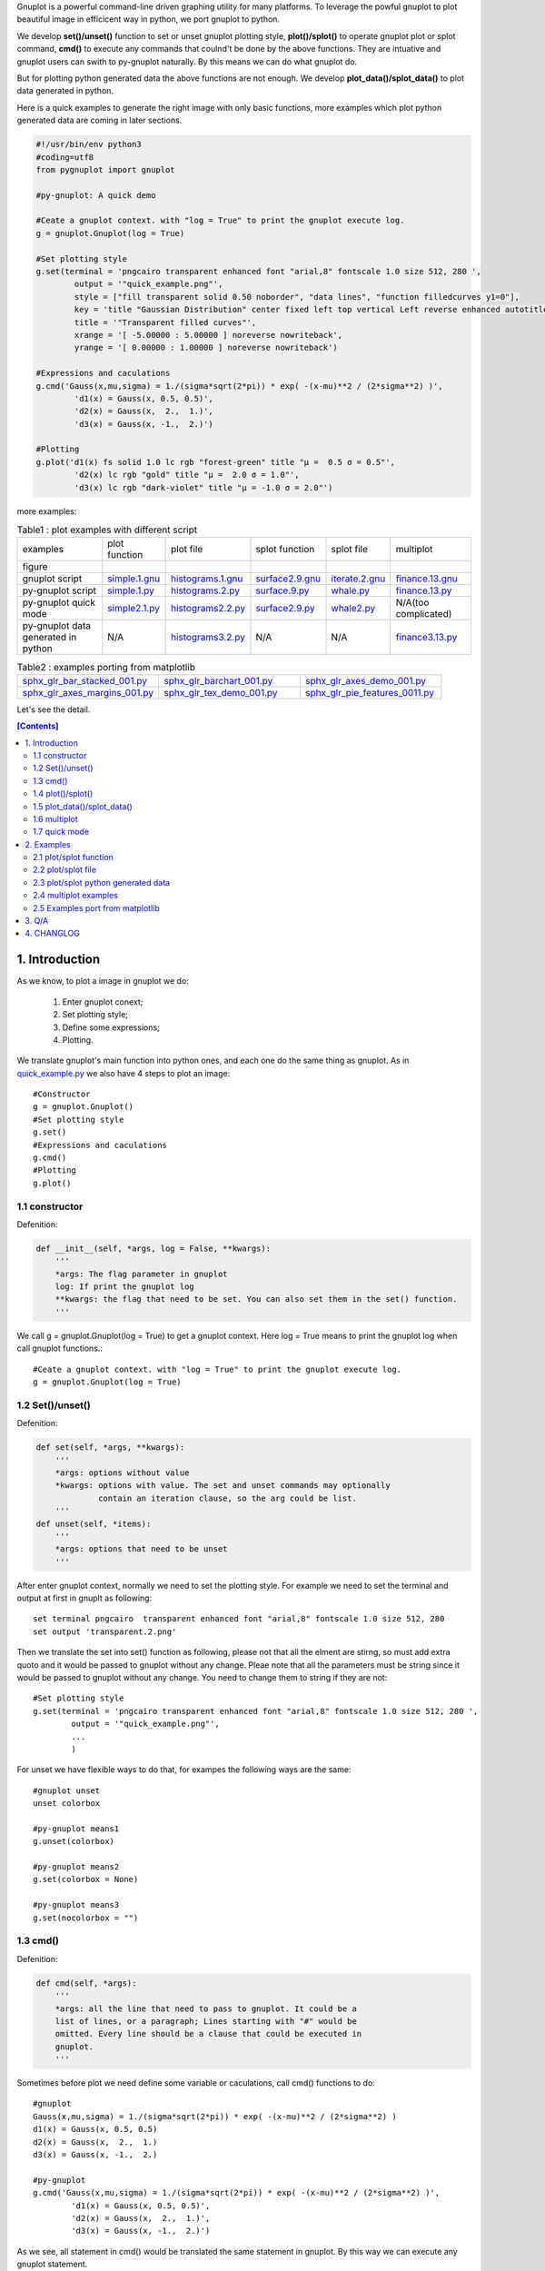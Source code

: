 .. meta::
   :description: gnuplot plotting backend for python.
   :keywords: gnuplot, py-gnuplot, pandas, python, plot

Gnuplot is a powerful command-line driven graphing utility for many platforms.
To leverage the powful gnuplot to plot beautiful image in efficicent way in
python, we port gnuplot to python. 

We develop **set()/unset()** function to set or unset gnuplot plotting style,
**plot()/splot()** to operate gnuplot plot or splot command, **cmd()** to
execute any commands that coulnd't be done by the above functions. They are
intuative and gnuplot users can swith to py-gnuplot naturally. By this means we
can do what gnuplot do.

.. image:: https://gnuplot.sourceforge.net/demo_6.0/transparent.2.png
    :align: right
    :width: 300

But for plotting python generated data the above functions are not enough. We
develop **plot_data()/splot_data()** to plot data generated in
python.

Here is a quick examples to generate the right image with only basic functions,
more examples which plot python generated data are coming in later sections.

.. _sphinx-plot-directive: https://pypi.org/project/sphinx-plot-directive

.. _quick_example.py:
.. code-block:: python

    #!/usr/bin/env python3
    #coding=utf8
    from pygnuplot import gnuplot

    #py-gnuplot: A quick demo

    #Ceate a gnuplot context. with "log = True" to print the gnuplot execute log.
    g = gnuplot.Gnuplot(log = True)

    #Set plotting style
    g.set(terminal = 'pngcairo transparent enhanced font "arial,8" fontscale 1.0 size 512, 280 ',
            output = '"quick_example.png"',
            style = ["fill transparent solid 0.50 noborder", "data lines", "function filledcurves y1=0"],
            key = 'title "Gaussian Distribution" center fixed left top vertical Left reverse enhanced autotitle nobox noinvert samplen 1 spacing 1 width 0 height 0',
            title = '"Transparent filled curves"',
            xrange = '[ -5.00000 : 5.00000 ] noreverse nowriteback',
            yrange = '[ 0.00000 : 1.00000 ] noreverse nowriteback')

    #Expressions and caculations
    g.cmd('Gauss(x,mu,sigma) = 1./(sigma*sqrt(2*pi)) * exp( -(x-mu)**2 / (2*sigma**2) )',
            'd1(x) = Gauss(x, 0.5, 0.5)',
            'd2(x) = Gauss(x,  2.,  1.)',
            'd3(x) = Gauss(x, -1.,  2.)')

    #Plotting
    g.plot('d1(x) fs solid 1.0 lc rgb "forest-green" title "μ =  0.5 σ = 0.5"',
            'd2(x) lc rgb "gold" title "μ =  2.0 σ = 1.0"',
            'd3(x) lc rgb "dark-violet" title "μ = -1.0 σ = 2.0"')

more examples:

.. _simple.1.gnu: http://gnuplot.sourceforge.net/demo/simple.1.gnu
.. _surface2.9.gnu: http://gnuplot.sourceforge.net/demo/surface2.9.gnu
.. _histograms.1.gnu: http://gnuplot.sourceforge.net/demo/histograms.1.gnu
.. _iterate.2.gnu: http://gnuplot.sourceforge.net/demo/iterate.2.gnu
.. _finance.13.gnu: http://gnuplot.sourceforge.net/demo/finance.13.gnu

.. |simple.1.png| image:: http://gnuplot.sourceforge.net/demo/simple.1.png
   :width: 350
.. |surface2.9.png| image:: http://gnuplot.sourceforge.net/demo/surface2.9.png
   :width: 350
.. |finance.13.png| image:: http://gnuplot.sourceforge.net/demo/finance.13.png
   :width: 350
.. |iterate.2.png| image:: http://gnuplot.sourceforge.net/demo/iterate.2.png
   :width: 350
.. |whale.png| image:: http://ayapin-film.sakura.ne.jp/Gnuplot/Pm3d/Part1/whale.png
   :width: 350
.. |histograms.2.png| image:: http://gnuplot.sourceforge.net/demo/histograms.2.png
   :width: 350
.. |sphx_glr_bar_stacked_001.png| image:: https://matplotlib.org/_images/sphx_glr_bar_stacked_001.png
   :width: 350
.. |sphx_glr_barchart_001.png| image:: https://matplotlib.org/_images/sphx_glr_barchart_001.png
   :width: 350
.. |sphx_glr_axes_demo_001.png| image:: https://matplotlib.org/_images/sphx_glr_axes_demo_001.png
   :width: 350
.. |sphx_glr_pie_features_0011.png| image:: https://matplotlib.org/_images/sphx_glr_pie_features_0011.png
   :width: 350
.. |sphx_glr_tex_demo_001.png| image:: https://matplotlib.org/_images/sphx_glr_tex_demo_001.png
   :width: 350
.. |sphx_glr_axes_margins_001.png| image:: https://matplotlib.org/_images/sphx_glr_axes_margins_001.png
   :width: 350

.. list-table:: Table1 : plot examples with different script

   * - examples
     - plot function
     - plot file
     - splot function
     - splot file
     - multiplot
   * - figure
     - |simple.1.png|
     - |histograms.2.png|
     - |surface2.9.png|
     - |whale.png|
     - |finance.13.png|
   * - gnuplot script
     - `simple.1.gnu`_
     - `histograms.1.gnu`_
     - `surface2.9.gnu`_
     - `iterate.2.gnu`_
     - `finance.13.gnu`_
   * - py-gnuplot script
     - `simple.1.py`_
     - `histograms.2.py`_
     - `surface.9.py`_
     - `whale.py`_
     - `finance.13.py`_
   * - py-gnuplot quick mode
     - `simple2.1.py`_
     - `histograms2.2.py`_
     - `surface2.9.py`_
     - `whale2.py`_
     -  N/A(too complicated)
   * - py-gnuplot data generated in python
     - N/A
     - `histograms3.2.py`_
     - N/A
     - N/A
     - `finance3.13.py`_

.. list-table:: Table2 : examples porting from matplotlib
   :widths: 30,30,30

   * - `sphx_glr_bar_stacked_001.py`_ |sphx_glr_bar_stacked_001.png|
     - `sphx_glr_barchart_001.py`_ |sphx_glr_barchart_001.png|
     - `sphx_glr_axes_demo_001.py`_ |sphx_glr_axes_demo_001.png|
   * - `sphx_glr_axes_margins_001.py`_ |sphx_glr_axes_margins_001.png|
     - `sphx_glr_tex_demo_001.py`_ |sphx_glr_tex_demo_001.png|
     - `sphx_glr_pie_features_0011.py`_ |sphx_glr_pie_features_0011.png|

Let's see the detail.

.. contents:: [Contents]
   :depth: 2

1. Introduction
=================

As we know, to plot a image in gnuplot we do:

    1) Enter gnuplot conext;
    2) Set plotting style;
    3) Define some expressions;
    4) Plotting.

We translate gnuplot's main function into python ones, and each one do the same
thing as gnuplot. As in `quick_example.py`_ we also have 4 steps to plot an
image::

    #Constructor
    g = gnuplot.Gnuplot()
    #Set plotting style
    g.set()
    #Expressions and caculations
    g.cmd()
    #Plotting
    g.plot()

1.1 constructor
----------------

Defenition:

.. code-block:: python

    def __init__(self, *args, log = False, **kwargs):
        '''
        *args: The flag parameter in gnuplot
        log: If print the gnuplot log
        **kwargs: the flag that need to be set. You can also set them in the set() function.
        '''

We call g = gnuplot.Gnuplot(log = True) to get a gnuplot context. Here log = True means to print the gnuplot log when call gnuplot functions.::

    #Ceate a gnuplot context. with "log = True" to print the gnuplot execute log.
    g = gnuplot.Gnuplot(log = True)

1.2 Set()/unset()
------------------

Defenition:

.. code-block:: python

    def set(self, *args, **kwargs):
        '''
        *args: options without value
        *kwargs: options with value. The set and unset commands may optionally
                 contain an iteration clause, so the arg could be list.
        '''
    def unset(self, *items):
        '''
        *args: options that need to be unset
        '''

After enter gnuplot context, normally we need to set the plotting style. For
example we need to set the terminal and output at first in gnuplt as following::

    set terminal pngcairo  transparent enhanced font "arial,8" fontscale 1.0 size 512, 280 
    set output 'transparent.2.png'

Then we translate the set into set() function as following, please not that all
the elment are stirng, so must add extra quoto and it would be passed to
gnuplot without any change. Pleae note that all the parameters must be string
since it would be passed to gnuplot without any change. You need to change them
to string if they are not::

    #Set plotting style
    g.set(terminal = 'pngcairo transparent enhanced font "arial,8" fontscale 1.0 size 512, 280 ',
            output = '"quick_example.png"',
            ...
            )

For unset we have flexible ways to do that, for exampes the following ways are
the same::

    #gnuplot unset
    unset colorbox

    #py-gnuplot means1
    g.unset(colorbox)

    #py-gnuplot means2
    g.set(colorbox = None)

    #py-gnuplot means3
    g.set(nocolorbox = "")

1.3 cmd()
----------

Defenition:

.. code-block:: python

    def cmd(self, *args):
        '''
        *args: all the line that need to pass to gnuplot. It could be a
        list of lines, or a paragraph; Lines starting with "#" would be
        omitted. Every line should be a clause that could be executed in
        gnuplot.
        '''

Sometimes before plot we need define some variable or caculations, call cmd() functions to do::

    #gnuplot
    Gauss(x,mu,sigma) = 1./(sigma*sqrt(2*pi)) * exp( -(x-mu)**2 / (2*sigma**2) )
    d1(x) = Gauss(x, 0.5, 0.5)
    d2(x) = Gauss(x,  2.,  1.)
    d3(x) = Gauss(x, -1.,  2.)

    #py-gnuplot
    g.cmd('Gauss(x,mu,sigma) = 1./(sigma*sqrt(2*pi)) * exp( -(x-mu)**2 / (2*sigma**2) )',
            'd1(x) = Gauss(x, 0.5, 0.5)',
            'd2(x) = Gauss(x,  2.,  1.)',
            'd3(x) = Gauss(x, -1.,  2.)')

As we see, all statement in cmd() would be translated the same statement in
gnuplot. By this way we can execute any gnuplot statement.

1.4 plot()/splot()
------------------

Definition:

.. code-block:: python

    def plot(self, *items, **kwargs):
        '''
        *items: The list of plot command;
        **kwargs: The options that would be set before the plot command.
        '''
    def splot(self, *items, **kwargs):
        '''
        *items: The list of plot command;
        **kwargs: The options that would be set before the plot command.
        '''

Every plot/splot command would be a parameter in plot()/splot() functions. Like
set()/unset(), all the parameters must be string since it would be pas sed to
gnuplot without any change. You need to change them to string if they are not::

    #gnplot
    plot d1(x) fs solid 1.0 lc rgb "forest-green" title "μ =  0.5 σ = 0.5", \
     d2(x) lc rgb "gold" title "μ =  2.0 σ = 1.0", \
     d3(x) lc rgb "dark-violet" title "μ = -1.0 σ = 2.0"

    #py-gnplot
    g.plot('d1(x) fs solid 1.0 lc rgb "forest-green" title "μ =  0.5 σ = 0.5"',
            'd2(x) lc rgb "gold" title "μ =  2.0 σ = 1.0"',
            'd3(x) lc rgb "dark-violet" title "μ = -1.0 σ = 2.0"')

1.5 plot_data()/splot_data()
--------------------------------------

.. Note:: in older release, they are called plot_data()/splot_data(), I'd like to chnage them to the new name since they are more intuitive.

Definition:

.. code-block:: python

    def plot_data(self, data, *items, **kwargs):
        '''
        data: The data that need to be plotted. It's either the string of list
        or the Pnadas Dataframe, if it's Pnadas Dataframe it would be converted
        to string by data.to_csv(). Note that we will execut a extra command
        "set datafile separator "," to fit the data format of csv.
        *items: The list of plot command;
        **kwargs: The options that would be set before the plot command.
        '''
    def splot_data(self, data, *items, **kwargs):
        '''
        data: The data that need to be plotted. It's either the string of list
        or the Pnadas Dataframe, if it's Pnadas Dataframe it would be converted
        to string by data.to_csv(). Note that we will execut a extra command
        "set datafile separator "," to fit the data format of csv.
        *items: The list of plot command;
        **kwargs: The options that would be set before the plot command.
        '''

With above functions: constructor, Set()/unset(), plot()/splot(), we can do
what gnuplot do, but it cannot plot python generated data. It's hard to
implement the new functions with the existing gnuplot command, so we develop
two new functions: plot_data()/splot_data(). They are much like
plot()/splot(), the only difference is:

    * plot()/splot() take function(filename) in every plot command.
    * plot_data()/splot_data() take the dataframe as the first
      parameter, while remove function(filename) in every plot commmand

for examples::

    #plot(): 'finance.dat' is in plot command
    g.plot("'finance.dat' using 0:($6/10000) notitle with impulses lt 3",
           "'finance.dat' using 0:($7/10000) notitle with lines lt 1")

    #plot_data(): the first parameter must be dataframe, every plot
    #command doesn't take the data.
    g.plot_data(df,
            'using 0:($6/10000) notitle with impulses lt 3',
            'using 0:($7/10000) notitle with lines lt 1')

See `histograms.2.py`_ and `histograms.2.py`_ for differences.

1.6 multiplot
------------------

To plot multiplot, you must set multiplot at first as in gnuplot. Here is examples.

1.7 quick mode
------------------

For some easy case, we can combine the following step into one.

    1) Enter gnuplot conext;
    2) Set plotting style;
    3) Define some expressions;
    4) Plotting.

For examples:

.. _simple2.1.py:
.. code-block:: python

    #!/usr/bin/env python3
    #coding=utf8
    from pygnuplot import gnuplot

    gnuplot.plot('[-10:10] sin(x)',
           'atan(x)',
           'cos(atan(x))',
           terminal = 'pngcairo font "arial,10" fontscale 1.0 size 600, 400',
           output = '"simple.1.png"',
           key = 'fixed left top vertical Right noreverse enhanced autotitle box lt black linewidth 1.000 dashtype solid',
           samples = '50, 50',
           title = '"Simple Plots" font ",20" textcolor lt -1 norotate',
           xrange = '[ * : * ] noreverse writeback',
           x2range = '[ * : * ] noreverse writeback',
           yrange = '[ * : * ] noreverse writeback',
           y2range = '[ * : * ] noreverse writeback',
           zrange = '[ * : * ] noreverse writeback',
           cbrange = '[ * : * ] noreverse writeback',
           rrange = '[ * : * ] noreverse writeback',
           colorbox = 'vertical origin screen 0.9, 0.2 size screen 0.05, 0.6 front noinvert bdefault')

.. _whale2.py:
.. code-block:: python

    #!/usr/bin/env python3
    #coding=utf8
    from pygnuplot import gnuplot
    import pandas as pd

    #https://ayapin-film.sakura.ne.jp/Gnuplot/Pm3d/Part1/whale.html
    gnuplot.splot('"examples/whale.dat" w pm3d',
            term = 'pngcairo size 480,480',
            out = '"whale.png"',
            style = 'line 100 lw 0.1 lc "black"',
            pm3d = 'depth hidden3d ls 100',
            cbrange = '[-0.5:0.5]',
            palette = 'rgb -3,-3,-3',
            colorbox = None,
            border = None,
            key = None,
            zrange = '[-2:2]',
            tics = None,
            view = '60,185,1.5')

.. _histograms2.2.py:
.. code-block:: python

    #!/usr/bin/env python3
    #coding=utf8
    from pygnuplot import gnuplot
    import pandas as pd

    df = pd.read_csv('examples/immigration.dat', index_col = 0, sep='\t', comment='#')
    gnuplot.plot_data(df,
            'using 2:xtic(1), for [i=3:22] "" using i ',
            terminal = 'pngcairo transparent enhanced font "arial,10" fontscale 1.0 size 600, 400 ',
            output = '"histograms.1.png"',
            key = 'fixed right top vertical Right noreverse noenhanced autotitle nobox',
            style = 'data linespoints',
            datafile = ' missing "-"',
            xtics = 'border in scale 1,0.5 nomirror rotate by -45 autojustify norangelimit',
            title = '"US immigration from Europe by decade"')

.. _surface2.9.py:
.. code-block:: python

    #!/usr/bin/env python3
    #coding=utf8
    from pygnuplot import gnuplot

    #py-gnuplot: https://gnuplot.sourceforge.net/demo/surface2.9.gnu
    gnuplot.splot('cos(u)+.5*cos(u)*cos(v),sin(u)+.5*sin(u)*cos(v),.5*sin(v) with lines',
            '1+cos(u)+.5*cos(u)*cos(v),.5*sin(v),sin(u)+.5*sin(u)*cos(v) with lines',
            terminal = 'pngcairo enhanced font "arial,10" fontscale 1.0 size 600, 400 ',
            output = '"surface2.9.png"',
            dummy = 'u, v',
            key = 'bmargin center horizontal Right noreverse enhanced autotitle nobox',
            style = ['data lines'],
            parametric = '',
            view = '50, 30, 1, 1',
            isosamples = '50, 20',
            hidden3d = 'back offset 1 trianglepattern 3 undefined 1 altdiagonal bentover',
            xyplane = 'relative 0',
            title = '"Interlocking Tori" ',
            urange = '[ -3.14159 : 3.14159 ] noreverse nowriteback',
            vrange = '[ -3.14159 : 3.14159 ] noreverse nowriteback')

2. Examples
=============

2.1 plot/splot function
-------------------------------

.. _simple.1.py:
.. code-block:: python

    #!/usr/bin/env python3
    #coding=utf8
    from pygnuplot import gnuplot

    #py-gnuplot: https://gnuplot.sourceforge.net/demo_6.0/simple.html

    #Ceate a gnuplot context. with "log = True" to print the gnuplot execute log.
    g = gnuplot.Gnuplot(log = True)

    #Set plotting style
    g.set(terminal = 'pngcairo font "arial,10" fontscale 1.0 size 600, 400',
           output = '"simple.1.png"',
           key = 'fixed left top vertical Right noreverse enhanced autotitle box lt black linewidth 1.000 dashtype solid',
           samples = '50, 50',
           title = '"Simple Plots" font ",20" textcolor lt -1 norotate',
           xrange = '[ * : * ] noreverse writeback',
           x2range = '[ * : * ] noreverse writeback',
           yrange = '[ * : * ] noreverse writeback',
           y2range = '[ * : * ] noreverse writeback',
           zrange = '[ * : * ] noreverse writeback',
           cbrange = '[ * : * ] noreverse writeback',
           rrange = '[ * : * ] noreverse writeback',
           colorbox = 'vertical origin screen 0.9, 0.2 size screen 0.05, 0.6 front  noinvert bdefault')

    #Expressions and caculations
    g.cmd("NO_ANIMATION = 1")

    #Plotting
    g.plot("[-10:10] sin(x)", "atan(x)", "cos(atan(x))")

This is the output: 

|simple.1.png|

.. _surface.9.py:
.. code-block:: python

    #!/usr/bin/env python3
    #coding=utf8
    from pygnuplot import gnuplot

    #py-gnuplot: https://gnuplot.sourceforge.net/demo_6.0/simple.html

    #Ceate a gnuplot context. with "log = True" to print the gnuplot execute log.
    g = gnuplot.Gnuplot(log = True)

    #Set plotting style
    g.set(terminal = 'pngcairo  transparent enhanced font "arial,10" fontscale 1.0 size 600, 400',
            output = "'surface2.9.png'",
            dummy = 'u, v',
            key = 'bmargin center horizontal Right noreverse enhanced autotitle nobox',
            parametric = '',
            view = '50, 30, 1, 1',
            isosamples = '50, 20',
            hidden3d = 'back offset 1 trianglepattern 3 undefined 1 altdiagonal bentover',
            style = ['data lines'],
            xyplane = 'relative 0',
            title = '"Interlocking Tori" ',
            urange = '[ -3.14159 : 3.14159 ] noreverse nowriteback',
            vrange = '[ -3.14159 : 3.14159 ] noreverse nowriteback',
            colorbox = 'vertical origin screen 0.9, 0.2 size screen 0.05, 0.6 front  noinvert bdefault')

    #Expressions and caculations
    g.cmd("NO_ANIMATION = 1")

    #Plotting
    g.splot("cos(u)+.5*cos(u)*cos(v)",
            "sin(u)+.5*sin(u)*cos(v)",
            ".5*sin(v) with lines",
            "1+cos(u)+.5*cos(u)*cos(v)",
            ".5*sin(v),sin(u)+.5*sin(u)*cos(v) with lines",
            )

This is the output: 

|surface2.9.png|

2.2 plot/splot file
-------------------------------

.. _histograms.2.py:
.. code-block:: python

    #!/usr/bin/env python3
    #coding=utf8
    from pygnuplot import gnuplot
    import pandas as pd

    #Histograms demo example comes from
    #https://gnuplot.sourceforge.net/demo_6.0/histograms.2.gnu

    #1) Ceate a gnuplot context
    g = gnuplot.Gnuplot(log = True)

    #2) Set plotting style
    g.set(terminal = 'pngcairo  transparent enhanced font "arial,10" fontscale 1.0 size 600, 400',
            output = "'histograms.2.png'",
            boxwidth = '0.9 absolute',
            style = ['fill   solid 1.00 border lt -1',
                'histogram clustered gap 1 title textcolor lt -1',
                'data histograms' ],
            key = 'fixed right top vertical Right noreverse noenhanced autotitle nobox',
            datafile = "missing '-'",
            xtics = ["border in scale 0,0 nomirror rotate by -45  autojustify",
                "norangelimit ",
                " ()"],
            title = '"US immigration from Northern Europe\\nPlot selected data columns as histogram of clustered boxes"',
            xrange = '[ * : * ] noreverse writeback',
            x2range = '[ * : * ] noreverse writeback',
            yrange  = '[ 0.00000 : 300000. ] noreverse writeback',
            y2range = '[ * : * ] noreverse writeback',
            zrange = '[ * : * ] noreverse writeback',
            cbrange = '[ * : * ] noreverse writeback',
            rrange = '[ * : * ] noreverse writeback',
            colorbox = 'vertical origin screen 0.9, 0.2 size screen 0.05, 0.6 front  noinvert bdefault')

    #3) Expressions and caculations
    g.cmd("NO_ANIMATION = 1")

    #4) Plotting
    g.plot("'examples/immigration.dat' using 6:xtic(1) ti col",
            "'' u 12 ti col",
            "'' u 13 ti col",
            "'' u 14 ti col")

This is the output: 

|histograms.2.png|

Another example is to splot a pm3d image:

.. _whale.py:
.. code-block:: python

    #!/usr/bin/env python3
    #coding=utf8
    from pygnuplot import gnuplot

    #Whale example comes from
    #https://ayapin-film.sakura.ne.jp/Gnuplot/Pm3d/Part1/whale.html

    #Ceate a gnuplot context
    g = gnuplot.Gnuplot(log = True)

    #Set plotting style
    g.set(term = 'pngcairo size 480,480',
            output = '"whale.png"',
            style = 'line 100 lw 0.1 lc "black"',
            pm3d = 'depth hidden3d ls 100',
            cbrange = '[-0.5:0.5]',
            palette = 'rgb -3,-3,-3',
            colorbox = None,
            border   = None,
            key = None,
            zrange = '[-2:2]',
            tics  = None,
            view = '60,185,1.5')

    #No Expressions

    #Plotting
    g.splot('"examples/whale.dat" w pm3d')

The generated image is as below:

|whale.png|

2.3 plot/splot python generated data
----------------------------------------------

.. _histograms3.2.py:
.. code-block:: python

    #!/usr/bin/env python3
    #coding=utf8
    from pygnuplot import gnuplot
    import pandas as pd

    #Histograms demo example comes from
    #https://gnuplot.sourceforge.net/demo_6.0/histograms.2.gnu

    #1) Ceate a gnuplot context
    g = gnuplot.Gnuplot(log = True)

    #2) Set plotting style
    g.set(terminal = 'pngcairo  transparent enhanced font "arial,10" fontscale 1.0 size 600, 400',
            output = "'histograms.2.png'",
            boxwidth = '0.9 absolute',
            style = ['fill   solid 1.00 border lt -1',
                'histogram clustered gap 1 title textcolor lt -1',
                'data histograms' ],
            key = 'fixed right top vertical Right noreverse noenhanced autotitle nobox',
            datafile = "missing '-'",
            xtics = ["border in scale 0,0 nomirror rotate by -45  autojustify",
                "norangelimit ",
                " ()"],
            title = '"US immigration from Northern Europe\\nPlot selected data columns as histogram of clustered boxes"',
            xrange = '[ * : * ] noreverse writeback',
            x2range = '[ * : * ] noreverse writeback',
            yrange  = '[ 0.00000 : 300000. ] noreverse writeback',
            y2range = '[ * : * ] noreverse writeback',
            zrange = '[ * : * ] noreverse writeback',
            cbrange = '[ * : * ] noreverse writeback',
            rrange = '[ * : * ] noreverse writeback',
            colorbox = 'vertical origin screen 0.9, 0.2 size screen 0.05, 0.6 front  noinvert bdefault')

    #3) Expressions and caculations
    g.cmd("NO_ANIMATION = 1")
    #The original example is plotting file, it's easy. To demonstrate plotting
    #data generated in python, we transform the data into df for demonstration.
    df = pd.read_csv('examples/immigration.dat', index_col = 0, sep='\t', comment='#')

    #4) Plotting
    g.plot_data(df,
            'using 6:xtic(1) ti col',
            'u 12 ti col',
            'u 13 ti col',
            'u 14 ti col')

The generated image is as below:

|histograms.2.png|

2.4 multiplot examples
------------------------------

.. _finance.13.py:
.. code-block:: python

    #!/usr/bin/env python3
    #coding=utf8
    from pygnuplot import gnuplot
    import pandas as pd

    #Transparent demo example comes from
    #https://gnuplot.sourceforge.net/demo_6.0/finance.html

    #Ceate a gnuplot context
    g = gnuplot.Gnuplot(log = True)

    #Set plotting style
    g.set(output = "'finance.13.png'",
            term = 'pngcairo  transparent enhanced font "arial,8" fontscale 1.0 size 660, 320',
            label = ['1 "Acme Widgets" at graph 0.5, graph 0.9 center front',
                '2 "Courtesy of Bollinger Capital" at graph 0.01, 0.07',
                '3 "  www.BollingerBands.com" at graph 0.01, 0.03'],
            logscale = 'y',
            yrange = '[75:105]',
            ytics = '(105, 100, 95, 90, 85, 80)',
            xrange = '[50:253]',
            grid = '',
            lmargin = '9',
            rmargin = '2',
            format = 'x ""',
            xtics = '(66, 87, 109, 130, 151, 174, 193, 215, 235)',
            multiplot = True)

    #3) Expressions and caculations

    #4) Plotting: Since multiplot = True, we plot two subplot
    g.plot("'finance.dat' using 0:2:3:4:5 notitle with candlesticks lt 8",
            "'finance.dat' using 0:9 notitle with lines lt 3",
            "'finance.dat' using 0:10 notitle with lines lt 1",
            "'finance.dat' using 0:11 notitle with lines lt 2",
            "'finance.dat' using 0:8 axes x1y2 notitle with lines lt 4",
            title = '"Change to candlesticks"',
            size = ' 1, 0.7',
            origin = '0, 0.3',
            bmargin = '0',
            ylabel = '"price" offset 1')
    g.plot("'finance.dat' using 0:($6/10000) notitle with impulses lt 3",
            "'finance.dat' using 0:($7/10000) notitle with lines lt 1",
            bmargin = '',
            format = ['x', 'y "%1.0f"'],
            size = '1.0, 0.3',
            origin = '0.0, 0.0',
            tmargin = '0',
            nologscale = 'y',
            autoscale = 'y',
            ytics = '500',
            xtics = '("6/03" 66, "7/03" 87, "8/03" 109, "9/03" 130, "10/03" 151, "11/03" 174, "12/03" 193, "1/04" 215, "2/04" 235)',
            ylabel = '"volume (0000)" offset 1')

.. _finance3.13.py:
.. code-block:: python

    #!/usr/bin/env python3
    #coding=utf8
    from pygnuplot import gnuplot
    import pandas as pd

    #Transparent demo example comes from
    #https://gnuplot.sourceforge.net/demo_6.0/finance.html

    #Ceate a gnuplot context
    g = gnuplot.Gnuplot(log = True)

    #Set plotting style
    g.set(output = "'finance.13.png'",
            term = 'pngcairo  transparent enhanced font "arial,8" fontscale 1.0 size 660, 320',
            label = ['1 "Acme Widgets" at graph 0.5, graph 0.9 center front',
                '2 "Courtesy of Bollinger Capital" at graph 0.01, 0.07',
                '3 "  www.BollingerBands.com" at graph 0.01, 0.03'],
            logscale = 'y',
            yrange = '[75:105]',
            ytics = '(105, 100, 95, 90, 85, 80)',
            xrange = '[50:253]',
            grid = '',
            lmargin = '9',
            rmargin = '2',
            format = 'x ""',
            xtics = '(66, 87, 109, 130, 151, 174, 193, 215, 235)',
            multiplot = True)

    #3) Expressions and caculations
    #A demostration to generate pandas data frame data in python.
    df = pd.read_csv('examples/finance.dat',
            sep='\t',
            index_col = 0,
            parse_dates = True,
            names = ['date', 'open','high','low','close', 'volume','volume_m50',
                'intensity','close_ma20','upper','lower '])

    #4) Plotting: Since multiplot = True, we plot two subplot
    g.plot_data(df,
            'using 0:2:3:4:5 notitle with candlesticks lt 8',
            'using 0:9 notitle with lines lt 3',
            'using 0:10 notitle with lines lt 1',
            'using 0:11 notitle with lines lt 2',
            'using 0:8 axes x1y2 notitle with lines lt 4',
            title = '"Change to candlesticks"',
            size = ' 1, 0.7',
            origin = '0, 0.3',
            bmargin = '0',
            ylabel = '"price" offset 1')
    g.plot_data(df,
            'using 0:($6/10000) notitle with impulses lt 3',
            'using 0:($7/10000) notitle with lines lt 1',
            bmargin = '',
            format = ['x', 'y "%1.0f"'],
            size = '1.0, 0.3',
            origin = '0.0, 0.0',
            tmargin = '0',
            nologscale = 'y',
            autoscale = 'y',
            ytics = '500',
            xtics = '("6/03" 66, "7/03" 87, "8/03" 109, "9/03" 130, "10/03" 151, "11/03" 174, "12/03" 193, "1/04" 215, "2/04" 235)',
            ylabel = '"volume (0000)" offset 1')

Both script generate the same output image:

|finance.13.png|

2.5 Examples port from matplotlib
-----------------------------------

Just for fun, I translate some examples in matplotlib to py-gnuplot:

2.5.1 Stacked bar chart
+++++++++++++++++++++++

.. _sphx_glr_bar_stacked_001.py:
.. code-block:: python

    #!/usr/bin/env python3
    #coding=utf8
    from pygnuplot import gnuplot
    import pandas as pd

    # data is from https://matplotlib.org/gallery/lines_bars_and_markers/bar_stacked.html#sphx-glr-gallery-lines-bars-and-markers-bar-stacked-py
    #https://matplotlib.org/_downloads/2ac62a2edbb00a99e8a853b17387ef14/bar_stacked.py
    labels = ['G1', 'G2', 'G3', 'G4', 'G5']
    men_means = [20, 35, 30, 35, 27]
    women_means = [25, 32, 34, 20, 25]
    men_std = [2, 3, 4, 1, 2]
    women_std = [3, 5, 2, 3, 3]
    width = 0.35       # the width of the bars: can also be len(x) sequence

    # Plot programme:
    df = pd.DataFrame({'men_means': men_means,
        'women_means': women_means,
        'men_std': men_std,
        'women_std': women_std}, index = labels)
    #print(df)
    gnuplot.plot_data(df,
            'using :($2 + $3):5:xtic(1) with boxerror title "women" lc "dark-orange"',
            'using :2:4 with boxerror title "men" lc "royalblue"',
            style = ['data boxplot', 'fill solid 0.5 border -1'],
            boxwidth = '%s' %(width),
            xrange = '[0.5:5.5]',
            ylabel = '"Scores"',
            title = '"Scores by group and gender"',
            output = '"sphx_glr_bar_stacked_001.png"',
            terminal = 'pngcairo size 640, 480')

This is the output:

|sphx_glr_bar_stacked_001.png|

2.5.2 Grouped bar chart with labels
+++++++++++++++++++++++++++++++++++

.. _sphx_glr_barchart_001.py:
.. code-block:: python

    #!/usr/bin/env python3
    #coding=utf8
    from pygnuplot import gnuplot
    import pandas as pd

    # data is from https://matplotlib.org/gallery/lines_bars_and_markers/barchart.html#sphx-glr-gallery-lines-bars-and-markers-barchart-py
    labels = ['G1', 'G2', 'G3', 'G4', 'G5']
    men_means = [20, 34, 30, 35, 27]
    women_means = [25, 32, 34, 20, 25]
    width = 0.35  # the width of the bars

    # Plot programme:
    df = pd.DataFrame({'men': men_means, 'women': women_means},
            index = labels)
    df.index.name = 'label'
    #print(df)
    gnuplot.plot_data(df,
            'using 2:xticlabels(1) title columnheader(2) lc "web-blue"',
            'using 3:xticlabels(1) title columnheader(3) lc "orange"',
            'using ($0-0.2):($2+1):2 with labels notitle column',
            'using ($0+0.2):($3+1):3 with labels notitle column',
            title = '"Scores by group and gender"',
            xrange = '[-0.5:4.5]',
            yrange = '[0:38]',
            ylabel = '"Scores"',
            style = ['data histogram',
                     'histogram cluster gap 1',
                     'fill solid border -1',
                     'textbox transparent'],
            output = '"sphx_glr_barchart_001.png"',
            terminal = 'pngcairo size 640, 480')

This is the output:

|sphx_glr_barchart_001.png|

2.5.3 Multiplot Axes Demo
+++++++++++++++++++++++++

.. _sphx_glr_axes_demo_001.py:
.. code-block:: python

    #!/usr/bin/env python3
    #coding=utf8
    from pygnuplot import gnuplot
    import pandas as pd
    import numpy as np

    #https://matplotlib.org/gallery/subplots_axes_and_figures/axes_demo.html#sphx-glr-gallery-subplots-axes-and-figures-axes-demo-py
    #http://gnuplot.sourceforge.net/demo_5.2/bins.html

    # 1) create some data to use for the plot
    np.random.seed(19680801) # Fixing random state for reproducibility
    dt = 0.001
    t = np.arange(0.0, 10.0, dt)
    r = np.exp(-t / 0.05)  # impulse response
    x = np.random.randn(len(t))
    s = np.convolve(x, r)[:len(x)] * dt  # colored noise
    df = pd.DataFrame({'r': r, 'x': x, 's': s}, index = t)
    df.index.name = 't'

    g = gnuplot.Gnuplot(log = True,
            output = '"sphx_glr_axes_demo_001.png"',
            term = 'pngcairo font "arial,10" fontscale 1.0 size 640, 480',
            key = '',
            multiplot = True)

    # 2) Plot the data
    g.plot_data(df.iloc[:1000],
            'using 1:4 with line lw 2 lc "web-blue"',
            title = '"Gaussian colored noise"',
            xlabel = '"time (s)"',
            ylabel = '"current (nA)"',
            xrange = '[0:1]',
            yrange = '[-0.015:0.03]',
            key = None,
            size = ' 1, 1',
            origin = '0, 0')
    g.plot_data(df,
            'using 4 bins=400 with boxes title "20 bins" lw 2 lc "web-blue"',
            title = '"Probability"',
            xlabel = None,
            ylabel = None,
            tics = None,
            xrange = None,
            yrange = None,
            origin = '0.65, 0.56',
            size = '0.24, 0.32',
            object = 'rectangle from graph 0,0 to graph 1,1 behind fc "black" fillstyle solid 1.0')
    g.plot_data(df,
            'using 1:2 with line lw 2 lc "web-blue"',
            title = '"Impulse response"',
            xrange = '[0:0.2]',
            origin = '0.15, 0.56',
            size = '0.24, 0.32')

This is the output:

|sphx_glr_axes_demo_001.png|

2.5.4 control view and zoom 
++++++++++++++++++++++++++++

.. _sphx_glr_axes_margins_001.py:
.. code-block:: python

    #!/usr/bin/env python3
    #coding=utf8
    from pygnuplot import gnuplot
    import pandas as pd

    #https://matplotlib.org/gallery/subplots_axes_and_figures/axes_margins.html#sphx-glr-gallery-subplots-axes-and-figures-axes-margins-py
    g = gnuplot.Gnuplot(log = True,
            output = '"sphx_glr_axes_margins_001.png"',
            term = 'pngcairo font "arial,10" fontscale 1.0 size 640,480',
            multiplot = True)

    g.cmd('f(x) = exp(-x) * cos(2*pi*x)')
    g.plot('sample [x=0:3] "+" using (x):(f(x)) with lines',
            title = '"Zoomed out"',
            key = None,
            xrange = '[-6: 9]',
            yrange = '[-4: 4]',
            xtics = '-5, 5, 5',
            ytics = '-2, 2, 4',
            origin = '0, 0.5',
            size = '0.5, 0.5')
    g.plot('f(x)',
            title = '"Zoomed in"',
            key = None,
            xrange = '[0: 3]',
            yrange = '[-0.2: 0.5]',
            xtics = '0, 1, 2',
            ytics = '-0.2, 0.2, 0.4',
            origin = '0.5, 0.5',
            size = '0.5, 0.5')
    g.plot('f(x)',
            title = None,
            key = None,
            xrange = '[0: 3]',
            yrange = '[-0.7: 1]',
            xtics = '0, 0.5, 3',
            ytics = '-0.5, 0.5, 1',
            origin = '0, 0',
            size = '1, 0.5')

This is the output:

|sphx_glr_axes_margins_001.png|

2.5.5 Rendering math equation using TeX
+++++++++++++++++++++++++++++++++++++++

We can embed the TeX math equation into the gnuplot generated image by setting
the epslatex terminal, it would be rendered as a .tex file, you can import it
directly or you can convert it to .pdf file and then .png file if needed. this
is the example:

.. _sphx_glr_tex_demo_001.py:
.. code-block:: python

    #!/usr/bin/env python3
    #coding=utf8
    from pygnuplot import gnuplot
    import pandas as pd

    # https://matplotlib.org/gallery/text_labels_and_annotations/tex_demo.html#sphx-glr-gallery-text-labels-and-annotations-tex-demo-py
    # http://wap.sciencenet.cn/blog-373392-500657.html
    # https://www.thinbug.com/q/17593917
    g = gnuplot.Gnuplot(log = True,
            output = '"sphx_glr_tex_demo_001.tex"',
            term = 'epslatex standalone lw 2 color colortext')

    # NOTE: In the following example, we need to escape the "\", that means we
    # should use '\\' or "\\\\" for \
    g.plot('cos(4*pi*x) + 2',
            xlabel = "'\\textbf{time (s)}'",
            ylabel = "'\\textit{Velocity (\N{DEGREE SIGN}/sec)}'",
            title = "'\\TeX\\ is Number $\\displaystyle\\sum_{n=1}^\\infty\\frac{-e^{i\\pi}}{2^n}$!' tc 'red'",
            key = None,
            xrange = '[0: 1]')

This is the output:

|sphx_glr_tex_demo_001.png|

I list the script output since it's with the log=True::

    [py-gnuplot 14:56:13] set output "sphx_glr_tex_demo_001.tex"
    [py-gnuplot 14:56:13] set term epslatex standalone lw 2 color colortext
    [py-gnuplot 14:56:13] set xlabel '\textbf{time (s)}'
    [py-gnuplot 14:56:13] set ylabel '\textit{Velocity (°/sec)}'
    [py-gnuplot 14:56:13] set title '\TeX\ is Number $\displaystyle\sum_{n=1}^\infty\frac{-e^{i\pi}}{2^n}$!' tc 'red'
    [py-gnuplot 14:56:13] unset key
    [py-gnuplot 14:56:13] set xrange [0: 1]
    [py-gnuplot 14:56:13] plot cos(4*pi*x) + 2

2.5.6 Basic pie chart
+++++++++++++++++++++

.. _sphx_glr_pie_features_0011.py:
.. code-block:: python

    #!/usr/bin/env python3
    #coding=utf8
    from pygnuplot import gnuplot
    import pandas as pd
    import math

    #http://www.phyast.pitt.edu/~zov1/gnuplot/html/pie.html
    #https://matplotlib.org/gallery/pie_and_polar_charts/pie_features.html#sphx-glr-gallery-pie-and-polar-charts-pie-features-py
    # Pie chart, where the slices will be ordered and plotted counter-clockwise:
    labels = 'Frogs', 'Hogs', 'Dogs', 'Logs'
    sizes = [15, 30, 45, 10]
    explode = (0, 0.1, 0, 0)  # only "explode" the 2nd slice (i.e. 'Hogs')
    startangle = math.pi/2

    # Prepare the data: caculate the percentage
    df = pd.DataFrame({'labels': labels, 'sizes': sizes, 'explode': explode})
    df.index.name = 'index'
    df['percentage'] = df['sizes'] / df['sizes'].sum()
    df['end'] = df['percentage'].cumsum()*2*math.pi + startangle
    #df['start'] = df['end'].shift(axis=0, fill_value = 0)
    df['start'] = df['end'].shift(axis=0)
    df = df.fillna(startangle)
    #print(df)

    pie_shade = []
    pie_graph = []

    shade_offset = 0.03
    g = gnuplot.Gnuplot(log = True,
            output = '"sphx_glr_pie_features_0011.png"',
            term = 'pngcairo size 640, 480',
            key = None,
            parametric = "",
            border = "",
            tics = "",
            multiplot = True)

    for k, v in df.iterrows():
        #print(k,v)
        cos = math.cos((v['start']+v['end'])/2)
        sin = math.sin((v['start']+v['end'])/2)

        # If we'd like explode the piece, ad the dx/dy to move the origi point.
        dx = v['explode'] * cos
        dy = v['explode'] * sin

        # make the shade for each piece
        g.plot('cos(t)+%f, sin(t)+%f with filledcurves xy=%f,%f lc "grey80"'
                %(dx-shade_offset, dy-shade_offset, dx-shade_offset, dy-shade_offset),
                trange = '[%f:%f]' %(v['start'], v['end']),
                xrange = '[-1.5:1.5]',
                yrange = '[-1.5:1.5]')

        # make the pie and label
        g.plot('cos(t)+%f, sin(t)+%f with filledcurve xy=%f,%f  lt %d'
                %(dx, dy, dx, dy, k+3),
                trange = '[%f:%f]' %(v['start'], v['end']),
                xrange = '[-1.5:1.5]',
                yrange = '[-1.5:1.5]',
                label = ['1 "%s" at %f, %f center front' %(v['labels'], 1.2*cos+dx, 1.2*sin+dy), '2 "%.1f%%" at %f, %f center front' %(v['percentage']*100, 0.6*cos, 0.6*sin)])

This is the output:

|sphx_glr_pie_features_0011.png|

3. Q/A
=======

4. CHANGLOG
=============

1.0 Initial upload;

1.0.3 Now Gnuplot().plot()/splot() supplot set options as parameters.

1.0.7 The pyplot.plot() now can accept both string and pandas.Dataframe as the
first parameter, Further more we need pandas installed at first.

1.0.11 Fix the bug: gnuplot.multiplot() doesn't work.

1.0.15 1) Add an example of comparing the object-oriented interface call and
global class-less function call in multiplot() in multiplot() in
multiplot() in multiplot(). 2) remove some duplicate setting line.

1.0.19 Add a log options to enable the log when run the script.

1.1 Upgrade to 1.1: 1) Submodule pyplot is depreciated. 2) To plot python generated
data we use gnuplot.plot_data() and gnuplot.splot_data().


1.1.2 Enhancement: If it's multiplot mode, automatically call the following
Gnuplot to unset the label:

    g.unset('for [i=1:200] label i')

1.1.3 Enhancement: When plotting the python generated data, we set the
seperator to "," for easy using it in csv file.

1.1.5 Bug fix: on some case it exit exceptionally.

1.1.8 Remove some Chinese comments to remove the "UnicodeDecodeError" for some users.

1.1.9 1) Run and update the examples in gnuplot6.0.0. 2) If you'd like enable multiplot, you shuld use  multimplot = True to replace multimplot = "".

1.1.13 Document update.

1.2.1 Bug fix: use data.to_csv(header=False) to replace data.to_csv() to avoid plot the header in pandas plot. 

1.3 Bug fix: Add wait() before gnuplot quit. This make sure the code are executed line by line.
